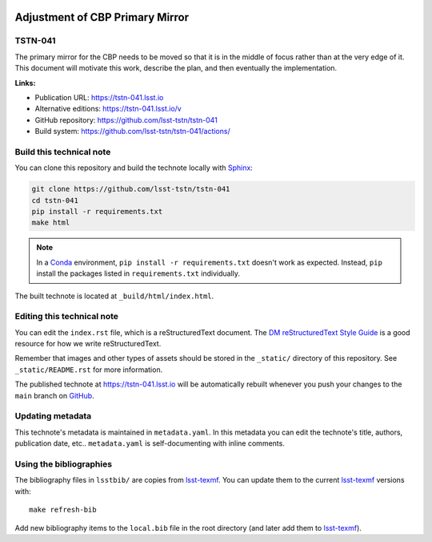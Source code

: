 .. image:: https://img.shields.io/badge/tstn--041-lsst.io-brightgreen.svg
   :target: https://tstn-041.lsst.io
.. image:: https://github.com/lsst-tstn/tstn-041/workflows/CI/badge.svg
   :target: https://github.com/lsst-tstn/tstn-041/actions/
..
  Uncomment this section and modify the DOI strings to include a Zenodo DOI badge in the README
  .. image:: https://zenodo.org/badge/doi/10.5281/zenodo.#####.svg
     :target: http://dx.doi.org/10.5281/zenodo.#####

################################
Adjustment of CBP Primary Mirror
################################

TSTN-041
========

The primary mirror for the CBP needs to be moved so that it is in the middle of focus rather than at the very edge of it. This document will motivate this work, describe the plan, and then eventually the implementation.

**Links:**

- Publication URL: https://tstn-041.lsst.io
- Alternative editions: https://tstn-041.lsst.io/v
- GitHub repository: https://github.com/lsst-tstn/tstn-041
- Build system: https://github.com/lsst-tstn/tstn-041/actions/


Build this technical note
=========================

You can clone this repository and build the technote locally with `Sphinx`_:

.. code-block:: bash

   git clone https://github.com/lsst-tstn/tstn-041
   cd tstn-041
   pip install -r requirements.txt
   make html

.. note::

   In a Conda_ environment, ``pip install -r requirements.txt`` doesn't work as expected.
   Instead, ``pip`` install the packages listed in ``requirements.txt`` individually.

The built technote is located at ``_build/html/index.html``.

Editing this technical note
===========================

You can edit the ``index.rst`` file, which is a reStructuredText document.
The `DM reStructuredText Style Guide`_ is a good resource for how we write reStructuredText.

Remember that images and other types of assets should be stored in the ``_static/`` directory of this repository.
See ``_static/README.rst`` for more information.

The published technote at https://tstn-041.lsst.io will be automatically rebuilt whenever you push your changes to the ``main`` branch on `GitHub <https://github.com/lsst-tstn/tstn-041>`_.

Updating metadata
=================

This technote's metadata is maintained in ``metadata.yaml``.
In this metadata you can edit the technote's title, authors, publication date, etc..
``metadata.yaml`` is self-documenting with inline comments.

Using the bibliographies
========================

The bibliography files in ``lsstbib/`` are copies from `lsst-texmf`_.
You can update them to the current `lsst-texmf`_ versions with::

   make refresh-bib

Add new bibliography items to the ``local.bib`` file in the root directory (and later add them to `lsst-texmf`_).

.. _Sphinx: http://sphinx-doc.org
.. _DM reStructuredText Style Guide: https://developer.lsst.io/restructuredtext/style.html
.. _this repo: ./index.rst
.. _Conda: http://conda.pydata.org/docs/
.. _lsst-texmf: https://lsst-texmf.lsst.io
